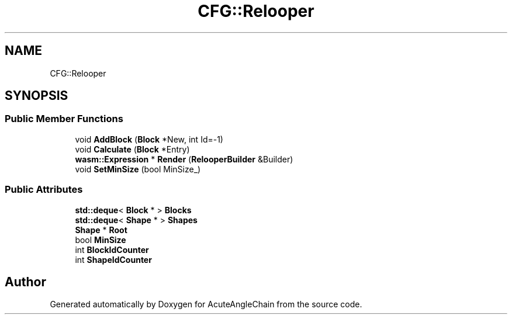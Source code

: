 .TH "CFG::Relooper" 3 "Sun Jun 3 2018" "AcuteAngleChain" \" -*- nroff -*-
.ad l
.nh
.SH NAME
CFG::Relooper
.SH SYNOPSIS
.br
.PP
.SS "Public Member Functions"

.in +1c
.ti -1c
.RI "void \fBAddBlock\fP (\fBBlock\fP *New, int Id=\-1)"
.br
.ti -1c
.RI "void \fBCalculate\fP (\fBBlock\fP *Entry)"
.br
.ti -1c
.RI "\fBwasm::Expression\fP * \fBRender\fP (\fBRelooperBuilder\fP &Builder)"
.br
.ti -1c
.RI "void \fBSetMinSize\fP (bool MinSize_)"
.br
.in -1c
.SS "Public Attributes"

.in +1c
.ti -1c
.RI "\fBstd::deque\fP< \fBBlock\fP * > \fBBlocks\fP"
.br
.ti -1c
.RI "\fBstd::deque\fP< \fBShape\fP * > \fBShapes\fP"
.br
.ti -1c
.RI "\fBShape\fP * \fBRoot\fP"
.br
.ti -1c
.RI "bool \fBMinSize\fP"
.br
.ti -1c
.RI "int \fBBlockIdCounter\fP"
.br
.ti -1c
.RI "int \fBShapeIdCounter\fP"
.br
.in -1c

.SH "Author"
.PP 
Generated automatically by Doxygen for AcuteAngleChain from the source code\&.
